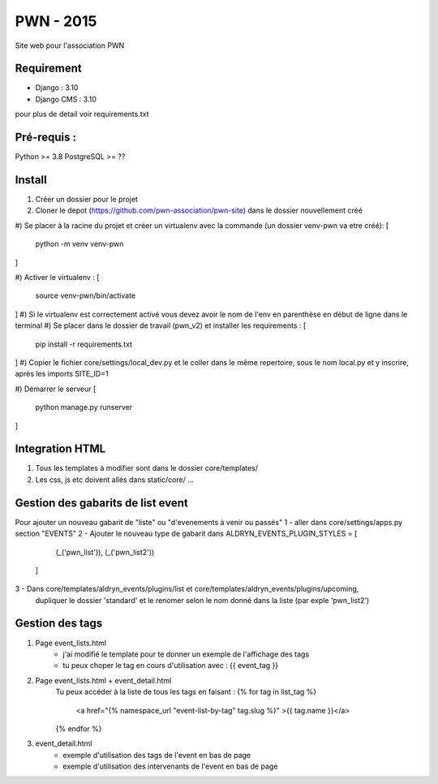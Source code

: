=============================
PWN - 2015
=============================


Site web pour l'association PWN


Requirement
-----------
* Django : 3.10
* Django CMS : 3.10
pour plus de detail voir requirements.txt


Pré-requis :
------------
Python >= 3.8
PostgreSQL >= ??

Install
-------
#) Créer un dossier pour le projet
#) Cloner le depot (https://github.com/pwn-association/pwn-site) dans le dossier nouvellement créé
#) Se placer à la racine du projet et créer un virtualenv avec la commande (un dossier venv-pwn va etre créé):
[
    python -m venv venv-pwn
]

#) Activer le virtualenv :
[
    source venv-pwn/bin/activate
]
#) Si le virtualenv est correctement activé vous devez avoir le nom de l'env en parenthèse en début de ligne dans le terminal
#) Se placer dans le dossier de travail (pwn_v2) et installer les requirements :
[
    pip install -r requirements.txt
]
#) Copier le fichier core/settings/local_dev.py et le coller dans le même repertoire, sous le nom local.py et y inscrire, après les imports SITE_ID=1

#) Démarrer le serveur
[
    python manage.py runserver
]


Integration HTML
----------------
#) Tous les templates à modifier sont dans le dossier core/templates/
#) Les css, js etc doivent allés dans static/core/ ...


Gestion des gabarits de list event
----------------------------------
Pour ajouter un nouveau gabarit de "liste" ou "d'evenements à venir ou passés"
1 - aller dans core/settings/apps.py section "EVENTS"
2 - Ajouter le nouveau type de gabarit dans
ALDRYN_EVENTS_PLUGIN_STYLES  = [
        (_('pwn_list')),
        (_('pwn_list2'))
    ]

3 - Dans core/templates/aldryn_events/plugins/list et core/templates/aldryn_events/plugins/upcoming,
 dupliquer le dossier 'standard' et le renomer selon le nom donné dans la liste (par exple 'pwn_list2')


Gestion des tags
----------------
#) Page event_lists.html
    - j'ai modifié le template pour te donner un exemple de l'affichage des tags
    - tu peux choper le tag en cours d'utilisation avec : {{ event_tag }}

#) Page event_lists.html + event_detail.html
      Tu peux accéder à la liste de tous les tags en faisant :
      {% for tag in list_tag %}
        <a href="{% namespace_url "event-list-by-tag" tag.slug %}" >{{ tag.name }}</a>
      {% endfor %}

#) event_detail.html
    - exemple d'utilisation des tags de l'event en bas de page
    - exemple d'utilisation des intervenants de l'event en bas de page
